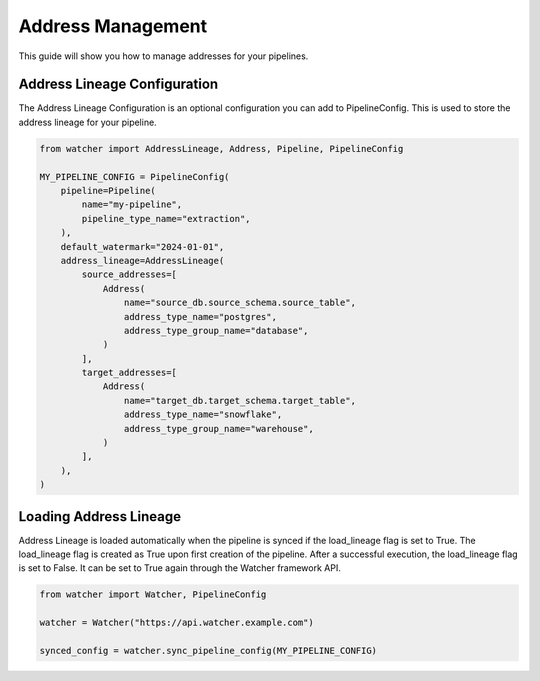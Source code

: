 Address Management
====================

This guide will show you how to manage addresses for your pipelines.

Address Lineage Configuration
------------------------------

The Address Lineage Configuration is an optional configuration you can add to PipelineConfig.
This is used to store the address lineage for your pipeline.

.. code-block:: python

    from watcher import AddressLineage, Address, Pipeline, PipelineConfig

    MY_PIPELINE_CONFIG = PipelineConfig(
        pipeline=Pipeline(
            name="my-pipeline",
            pipeline_type_name="extraction",
        ),
        default_watermark="2024-01-01",
        address_lineage=AddressLineage(
            source_addresses=[
                Address(
                    name="source_db.source_schema.source_table",
                    address_type_name="postgres",
                    address_type_group_name="database",
                )
            ],
            target_addresses=[
                Address(
                    name="target_db.target_schema.target_table",
                    address_type_name="snowflake",
                    address_type_group_name="warehouse",
                )
            ],
        ),
    )

Loading Address Lineage
------------------------

Address Lineage is loaded automatically when the pipeline is synced if the load_lineage flag is set to True. 
The load_lineage flag is created as True upon first creation of the pipeline. After a successful execution, 
the load_lineage flag is set to False. It can be set to True again through the Watcher framework API.

.. code-block:: python

    from watcher import Watcher, PipelineConfig

    watcher = Watcher("https://api.watcher.example.com")

    synced_config = watcher.sync_pipeline_config(MY_PIPELINE_CONFIG)


